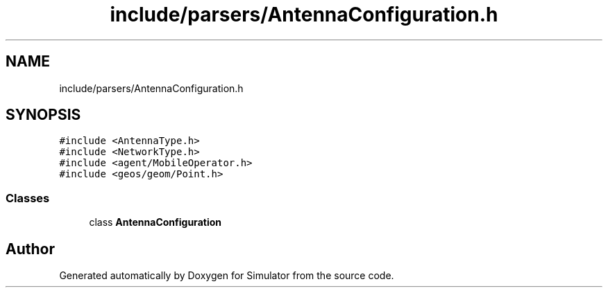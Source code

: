 .TH "include/parsers/AntennaConfiguration.h" 3 "Thu May 20 2021" "Simulator" \" -*- nroff -*-
.ad l
.nh
.SH NAME
include/parsers/AntennaConfiguration.h
.SH SYNOPSIS
.br
.PP
\fC#include <AntennaType\&.h>\fP
.br
\fC#include <NetworkType\&.h>\fP
.br
\fC#include <agent/MobileOperator\&.h>\fP
.br
\fC#include <geos/geom/Point\&.h>\fP
.br

.SS "Classes"

.in +1c
.ti -1c
.RI "class \fBAntennaConfiguration\fP"
.br
.in -1c
.SH "Author"
.PP 
Generated automatically by Doxygen for Simulator from the source code\&.
